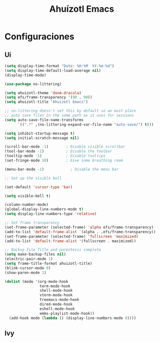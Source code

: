 #+TITLE: Ahuízotl Emacs

* Configuraciones
** Ui
#+begin_src emacs-lisp
  (setq display-time-format "Date: %H:%M  %Y-%m-%d")
  (setq display-time-default-load-average nil)
  (display-time-mode)

  (use-package no-littering)

  (setq ahuizotl-theme 'doom-dracula)
  (setq efs/frame-transparency '(90 . 90))
  (setq ahuizotl-title "Ahuizotl Emacs")

  ;; no-littering doesn't set this by default so we must place
  ;; auto save files in the same path as it uses for sessions
  (setq auto-save-file-name-transforms
        `((".*" ,(no-littering-expand-var-file-name "auto-save/") t)))

  (setq inhibit-startup-message t)
  (setq initial-scratch-message nil)

  (scroll-bar-mode -1)        ; Disable visible scrollbar
  (tool-bar-mode -1)          ; Disable the toolbar
  (tooltip-mode -1)           ; Disable tooltips
  (set-fringe-mode 10)        ; Give some breathing room

  (menu-bar-mode -1)            ; Disable the menu bar

  ;; Set up the visible bell

  (set-default 'cursor-type 'bar)

  (setq visible-bell t)

  (column-number-mode)
  (global-display-line-numbers-mode t)
  (setq display-line-numbers-type 'relative)

  ;; Set frame transparency
  (set-frame-parameter (selected-frame) 'alpha efs/frame-transparency)
  (add-to-list 'default-frame-alist `(alpha . ,efs/frame-transparency))
  (set-frame-parameter (selected-frame) 'fullscreen 'maximized)
  (add-to-list 'default-frame-alist '(fullscreen . maximized))

  ;; Backup file Title and parentesis complete
  (setq make-backup-files nil)
  (electric-pair-mode 1)
  (setq frame-title-format ahuizotl-title)
  (blink-cursor-mode 0)
  (show-paren-mode 1)

  (dolist (mode '(org-mode-hook
                  term-mode-hook
                  shell-mode-hook
                  vterm-mode-hook
                  treemacs-mode-hook
                  dired-mode-hook
                  eshell-mode-hook
                  emms-playlist-mode-hook))
    (add-hook mode (lambda () (display-line-numbers-mode 0))))

#+end_src
** Ivy
#+begin_src emacs-lisp

#+end_src
